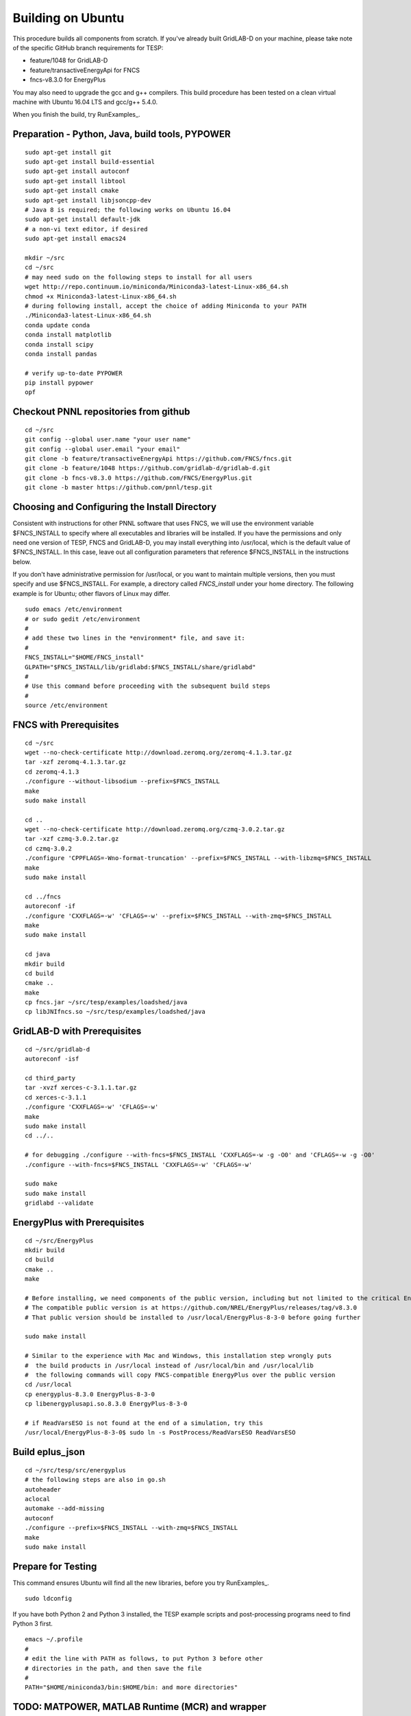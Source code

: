 Building on Ubuntu
------------------

This procedure builds all components from scratch. If you've already
built GridLAB-D on your machine, please take note of the specific
GitHub branch requirements for TESP:

- feature/1048 for GridLAB-D
- feature/transactiveEnergyApi for FNCS
- fncs-v8.3.0 for EnergyPlus

You may also need to upgrade the gcc and g++ compilers. This build 
procedure has been tested on a clean virtual machine with Ubuntu 16.04 
LTS and gcc/g++ 5.4.0.

When you finish the build, try RunExamples_.


Preparation - Python, Java, build tools, PYPOWER
~~~~~~~~~~~~~~~~~~~~~~~~~~~~~~~~~~~~~~~~~~~~~~~~

::

 sudo apt-get install git
 sudo apt-get install build-essential
 sudo apt-get install autoconf
 sudo apt-get install libtool
 sudo apt-get install cmake
 sudo apt-get install libjsoncpp-dev
 # Java 8 is required; the following works on Ubuntu 16.04
 sudo apt-get install default-jdk
 # a non-vi text editor, if desired
 sudo apt-get install emacs24

 mkdir ~/src
 cd ~/src
 # may need sudo on the following steps to install for all users
 wget http://repo.continuum.io/miniconda/Miniconda3-latest-Linux-x86_64.sh
 chmod +x Miniconda3-latest-Linux-x86_64.sh
 # during following install, accept the choice of adding Miniconda to your PATH
 ./Miniconda3-latest-Linux-x86_64.sh
 conda update conda
 conda install matplotlib
 conda install scipy
 conda install pandas

 # verify up-to-date PYPOWER
 pip install pypower
 opf

Checkout PNNL repositories from github
~~~~~~~~~~~~~~~~~~~~~~~~~~~~~~~~~~~~~~

::

 cd ~/src
 git config --global user.name "your user name"
 git config --global user.email "your email"
 git clone -b feature/transactiveEnergyApi https://github.com/FNCS/fncs.git
 git clone -b feature/1048 https://github.com/gridlab-d/gridlab-d.git
 git clone -b fncs-v8.3.0 https://github.com/FNCS/EnergyPlus.git
 git clone -b master https://github.com/pnnl/tesp.git

Choosing and Configuring the Install Directory
~~~~~~~~~~~~~~~~~~~~~~~~~~~~~~~~~~~~~~~~~~~~~~

Consistent with instructions for other PNNL software that uses FNCS, we will
use the environment variable $FNCS_INSTALL to specify where all executables and
libraries will be installed.  If you have the permissions and only need one 
version of TESP, FNCS and GridLAB-D, you may install everything into /usr/local,
which is the default value of $FNCS_INSTALL. In this case, leave out all 
configuration parameters that reference $FNCS_INSTALL in the instructions below.

If you don't have administrative permission for /usr/local, or you want to maintain
multiple versions, then you must specify and use $FNCS_INSTALL. For example, 
a directory called *FNCS_install* under your home directory. The following example
is for Ubuntu; other flavors of Linux may differ.

::

 sudo emacs /etc/environment
 # or sudo gedit /etc/environment
 #
 # add these two lines in the *environment* file, and save it:
 #
 FNCS_INSTALL="$HOME/FNCS_install"
 GLPATH="$FNCS_INSTALL/lib/gridlabd:$FNCS_INSTALL/share/gridlabd"
 #
 # Use this command before proceeding with the subsequent build steps
 #
 source /etc/environment

FNCS with Prerequisites
~~~~~~~~~~~~~~~~~~~~~~~

::

 cd ~/src
 wget --no-check-certificate http://download.zeromq.org/zeromq-4.1.3.tar.gz
 tar -xzf zeromq-4.1.3.tar.gz
 cd zeromq-4.1.3
 ./configure --without-libsodium --prefix=$FNCS_INSTALL
 make
 sudo make install

 cd ..
 wget --no-check-certificate http://download.zeromq.org/czmq-3.0.2.tar.gz
 tar -xzf czmq-3.0.2.tar.gz
 cd czmq-3.0.2
 ./configure 'CPPFLAGS=-Wno-format-truncation' --prefix=$FNCS_INSTALL --with-libzmq=$FNCS_INSTALL
 make
 sudo make install

 cd ../fncs
 autoreconf -if
 ./configure 'CXXFLAGS=-w' 'CFLAGS=-w' --prefix=$FNCS_INSTALL --with-zmq=$FNCS_INSTALL
 make
 sudo make install

 cd java
 mkdir build
 cd build
 cmake ..
 make
 cp fncs.jar ~/src/tesp/examples/loadshed/java
 cp libJNIfncs.so ~/src/tesp/examples/loadshed/java

GridLAB-D with Prerequisites
~~~~~~~~~~~~~~~~~~~~~~~~~~~~

::

 cd ~/src/gridlab-d
 autoreconf -isf

 cd third_party
 tar -xvzf xerces-c-3.1.1.tar.gz
 cd xerces-c-3.1.1
 ./configure 'CXXFLAGS=-w' 'CFLAGS=-w'
 make
 sudo make install
 cd ../..

 # for debugging ./configure --with-fncs=$FNCS_INSTALL 'CXXFLAGS=-w -g -O0' and 'CFLAGS=-w -g -O0'
 ./configure --with-fncs=$FNCS_INSTALL 'CXXFLAGS=-w' 'CFLAGS=-w'

 sudo make
 sudo make install
 gridlabd --validate 

EnergyPlus with Prerequisites
~~~~~~~~~~~~~~~~~~~~~~~~~~~~~

::

 cd ~/src/EnergyPlus
 mkdir build
 cd build
 cmake ..
 make

 # Before installing, we need components of the public version, including but not limited to the critical Energy+.idd file
 # The compatible public version is at https://github.com/NREL/EnergyPlus/releases/tag/v8.3.0
 # That public version should be installed to /usr/local/EnergyPlus-8-3-0 before going further

 sudo make install

 # Similar to the experience with Mac and Windows, this installation step wrongly puts
 #  the build products in /usr/local instead of /usr/local/bin and /usr/local/lib
 #  the following commands will copy FNCS-compatible EnergyPlus over the public version
 cd /usr/local
 cp energyplus-8.3.0 EnergyPlus-8-3-0
 cp libenergyplusapi.so.8.3.0 EnergyPlus-8-3-0

 # if ReadVarsESO is not found at the end of a simulation, try this
 /usr/local/EnergyPlus-8-3-0$ sudo ln -s PostProcess/ReadVarsESO ReadVarsESO

Build eplus_json
~~~~~~~~~~~~~~~~

::

 cd ~/src/tesp/src/energyplus
 # the following steps are also in go.sh
 autoheader
 aclocal
 automake --add-missing
 autoconf
 ./configure --prefix=$FNCS_INSTALL --with-zmq=$FNCS_INSTALL
 make
 sudo make install

Prepare for Testing
~~~~~~~~~~~~~~~~~~~

This command ensures Ubuntu will find all the new libraries, 
before you try RunExamples_.

::

 sudo ldconfig

If you have both Python 2 and Python 3 installed, the TESP example
scripts and post-processing programs need to find Python 3 first.

::

 emacs ~/.profile
 #
 # edit the line with PATH as follows, to put Python 3 before other
 # directories in the path, and then save the file
 #
 PATH="$HOME/miniconda3/bin:$HOME/bin: and more directories"

TODO: MATPOWER, MATLAB Runtime (MCR) and wrapper
~~~~~~~~~~~~~~~~~~~~~~~~~~~~~~~~~~~~~~~~~~~~~~~~

::

 cd ~/src/tesp/src/matpower/ubuntu
 ./get_mcr.sh
 mkdir temp
 mv *.zip temp
 cd temp
 unzip MCR_R2013a_glnxa64_installer.zip
 ./install  # choose /usr/local/MATLAB/MCR/v81 for installation target directory
 cd ..
 make

 # so far, start_MATPOWER executable is built
 # see MATLAB_MCR.conf for instructions to add MCR libraries to the Ubuntu search path
 # unfortunately, this creates problems for other applications, and had to be un-done.
 # need to investigate further: 
 # see http://sgpsproject.sourceforge.net/JavierVGomez/index.php/Solving_issues_with_GLIBCXX_and_libstdc%2B%2B 


